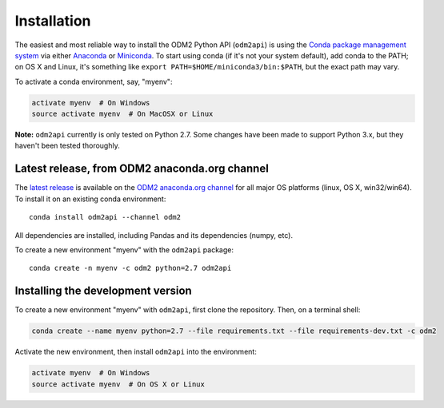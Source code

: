 Installation
============

The easiest and most reliable way to install the ODM2 Python API
(``odm2api``) is using the `Conda package management
system <https://conda.io/docs/>`__ via either
`Anaconda <https://www.anaconda.com/download/>`__ or
`Miniconda <https://conda.io/miniconda.html>`__. To start using
conda (if it's not your system default), add conda to the PATH; on
OS X and Linux, it's something like
``export PATH=$HOME/miniconda3/bin:$PATH``, but the exact path may vary.

To activate a conda environment, say, "myenv":

.. code:: bash

    activate myenv  # On Windows
    source activate myenv  # On MacOSX or Linux

**Note:** ``odm2api`` currently is only tested on Python 2.7. Some
changes have been made to support Python 3.x, but they haven't been
tested thoroughly.

Latest release, from ODM2 anaconda.org channel
----------------------------------------------

The `latest release <https://github.com/ODM2/ODM2PythonAPI/releases>`__ is available
on the `ODM2 anaconda.org channel <https://anaconda.org/odm2/odm2api>`__
for all major OS platforms (linux, OS X, win32/win64). To install it on
an existing conda environment:

::

    conda install odm2api --channel odm2

All dependencies are installed, including Pandas and its dependencies
(numpy, etc).

To create a new environment "myenv" with the ``odm2api`` package:

::

    conda create -n myenv -c odm2 python=2.7 odm2api


Installing the development version
----------------------------------

To create a new environment "myenv" with ``odm2api``, first clone the repository.
Then, on a terminal shell:

.. code:: bash

    conda create --name myenv python=2.7 --file requirements.txt --file requirements-dev.txt -c odm2

Activate the new environment, then install ``odm2api`` into the
environment:

.. code:: bash

    activate myenv  # On Windows
    source activate myenv  # On OS X or Linux
